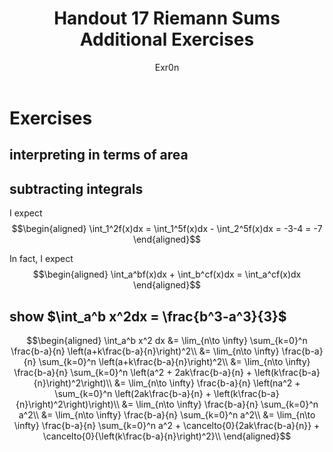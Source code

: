 #+TITLE: Handout 17 Riemann Sums Additional Exercises
#+AUTHOR: Exr0n
* Exercises
** interpreting in terms of area
   [[file:./KBe21math401srcHandout17AdditionalExercises.jpg]]

#+begin_export latex
\setcounter{subsection}{2}
#+end_export

** subtracting integrals
   I expect
   \[\begin{aligned}
   \int_1^2f(x)dx = \int_1^5f(x)dx - \int_2^5f(x)dx = -3-4 = -7
   \end{aligned}\]

   In fact, I expect
   \[\begin{aligned}
   \int_a^bf(x)dx + \int_b^cf(x)dx = \int_a^cf(x)dx
   \end{aligned}\]
** show $\int_a^b x^2dx = \frac{b^3-a^3}{3}$

   \[\begin{aligned}
   \int_a^b x^2 dx &= \lim_{n\to \infty} \sum_{k=0}^n \frac{b-a}{n} \left(a+k\frac{b-a}{n}\right)^2\\
&= \lim_{n\to \infty} \frac{b-a}{n} \sum_{k=0}^n \left(a+k\frac{b-a}{n}\right)^2\\
&= \lim_{n\to \infty} \frac{b-a}{n} \sum_{k=0}^n \left(a^2 + 2ak\frac{b-a}{n} + \left(k\frac{b-a}{n}\right)^2\right)\\
&= \lim_{n\to \infty} \frac{b-a}{n} \left(na^2 + \sum_{k=0}^n \left(2ak\frac{b-a}{n} + \left(k\frac{b-a}{n}\right)^2\right)\right)\\
&= \lim_{n\to \infty} \frac{b-a}{n} \sum_{k=0}^n a^2\\
&= \lim_{n\to \infty} \frac{b-a}{n} \sum_{k=0}^n a^2\\
&= \lim_{n\to \infty} \frac{b-a}{n} \sum_{k=0}^n a^2 + \cancelto{0}{2ak\frac{b-a}{n}} + \cancelto{0}{\left(k\frac{b-a}{n}\right)^2}\\
   \end{aligned}\]
